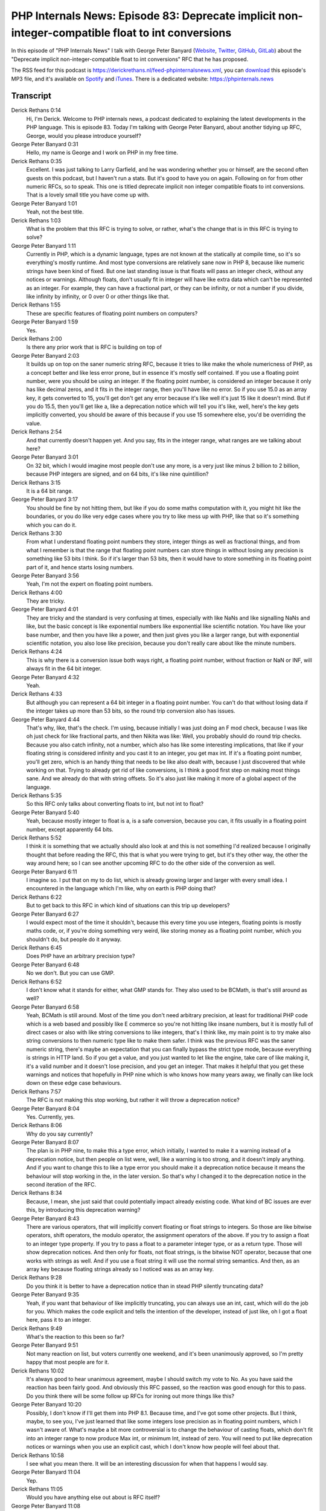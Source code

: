 PHP Internals News: Episode 83: Deprecate implicit non-integer-compatible float to int conversions
==================================================================================================

.. articleMetaData::
   :Where: London, UK
   :Date: 2021-04-29 09:11 Europe/London
   :Tags: blog, php, phpinternalsnews
   :Short: pin083
   :Enclosure: media/pin-083.mp3

In this episode of "PHP Internals News" I talk with George Peter Banyard
(`Website
<https://gpb.moe>`_, `Twitter
<https://twitter.com/Girgias>`_, `GitHub <https://github.com/Girgias>`_,
`GitLab <https://gitlab.com/Girgias>`_)
about the "Deprecate implicit non-integer-compatible float to int conversions"
RFC that he has proposed.

The RSS feed for this podcast is
https://derickrethans.nl/feed-phpinternalsnews.xml, you can download_ this
episode's MP3 file, and it's available on Spotify_ and iTunes_.
There is a dedicated website: https://phpinternals.news

.. _download: /media/pin-083.mp3
.. _Spotify: https://open.spotify.com/show/1Qcd282SDWGF3FSVuG6kuB
.. _iTunes: https://itunes.apple.com/gb/podcast/php-internals-news/id1455782198?mt=2

Transcript
----------

Derick Rethans  0:14  
	Hi, I'm Derick. Welcome to PHP internals news, a podcast dedicated to explaining the latest developments in the PHP language. This is episode 83. Today I'm talking with George Peter Banyard, about another tidying up RFC, George, would you please introduce yourself?

George Peter Banyard  0:31  
	Hello, my name is George and I work on PHP in my free time.

Derick Rethans  0:35  
	Excellent. I was just talking to Larry Garfield, and he was wondering whether you or himself, are the second often guests on this podcast, but I haven't run a stats. But it's good to have you on again. Following on for from other numeric RFCs, so to speak. This one is titled deprecate implicit non integer compatible floats to int conversions. That is a lovely small title you have come up with. 

George Peter Banyard  1:01  
	Yeah, not the best title.

Derick Rethans  1:03  
	What is the problem that this RFC is trying to solve, or rather, what's the change that is in this RFC is trying to solve?

George Peter Banyard  1:11  
	Currently in PHP, which is a dynamic language, types are not known at the statically at compile time, so it's so everything's mostly runtime. And most type conversions are relatively sane now in PHP 8, because like numeric strings have been kind of fixed. But one last standing issue is that floats will pass an integer check, without any notices or warnings. Although floats, don't usually fit in integer will have like extra data which can't be represented as an integer. For example, they can have a fractional part, or they can be infinity, or not a number if you divide, like infinity by infinity, or 0 over 0 or other things like that.

Derick Rethans  1:55  
	These are specific features of floating point numbers on computers?

George Peter Banyard  1:59  
	Yes.

Derick Rethans  2:00  
	Is there any prior work that is RFC is building on top of

George Peter Banyard  2:03  
	It builds up on top on the saner numeric string RFC, because it tries to like make the whole numericness of PHP, as a concept better and like less error prone, but in essence it's mostly self contained. If you use a floating point number, were you should be using an integer. If the floating point number, is considered an integer because it only has like decimal zeros, and it fits in the integer range, then you'll have like no error. So if you use 15.0 as an array key, it gets converted to 15, you'll get don't get any error because it's like well it's just 15 like it doesn't mind. But if you do 15.5, then you'll get like a, like a deprecation notice which will tell you it's like, well, here's the key gets implicitly converted, you should be aware of this because if you use 15 somewhere else, you'd be overriding the value.

Derick Rethans  2:54  
	And that currently doesn't happen yet. And you say, fits in the integer range, what ranges are we talking about here?

George Peter Banyard  3:01  
	On 32 bit, which I would imagine most people don't use any more, is a very just like minus 2 billion to 2 billion, because PHP integers are signed, and on 64 bits, it's like nine quintillion?

Derick Rethans  3:15  
	It is a 64 bit range.

George Peter Banyard  3:17  
	You should be fine by not hitting them, but like if you do some maths computation with it, you might hit like the boundaries, or you do like very edge cases where you try to like mess up with PHP, like that so it's something which you can do it.

Derick Rethans  3:30  
	From what I understand floating point numbers they store, integer things as well as fractional things, and from what I remember is that the range that floating point numbers can store things in without losing any precision is something like 53 bits I think. So if it's larger than 53 bits, then it would have to store something in its floating point part of it, and hence starts losing numbers.

George Peter Banyard  3:56  
	Yeah, I'm not the expert on floating point numbers.

Derick Rethans  4:00  
	They are tricky. 

George Peter Banyard  4:01  
	They are tricky and the standard is very confusing at times, especially with like NaNs and like signalling NaNs and like, but the basic concept is like exponential numbers like exponential like scientific notation. You have like your base number, and then you have like a power, and then just gives you like a larger range, but with exponential scientific notation, you also lose like precision, because you don't really care about like the minute numbers.

Derick Rethans  4:24  
	This is why there is a conversion issue both ways right, a floating point number, without fraction or NaN or INF, will always fit in the 64 bit integer. 

George Peter Banyard  4:32  
	Yeah.

Derick Rethans  4:33  
	But although you can represent a 64 bit integer in a floating point number. You can't do that without losing data if the integer takes up more than 53 bits, so the round trip conversion also has issues.

George Peter Banyard  4:44  
	That's why, like, that's the check. I'm using, because initially I was just doing an F mod check, because I was like oh just check for like fractional parts, and then Nikita was like: Well, you probably should do round trip checks. Because you also catch infinity, not a number, which also has like some interesting implications, that like if your floating string is considered infinity and you cast it to an integer, you get max int. If it's a floating point number, you'll get zero, which is an handy thing that needs to be like also dealt with, because I just discovered that while working on that. Trying to already get rid of like conversions, is I think a good first step on making most things sane. And we already do that with string offsets. So it's also just like making it more of a global aspect of the language.

Derick Rethans  5:35  
	So this RFC only talks about converting floats to int, but not int to float?

George Peter Banyard  5:40  
	Yeah, because mostly integer to float is a, is a safe conversion, because you can, it fits usually in a floating point number, except apparently 64 bits.

Derick Rethans  5:52  
	I think it is something that we actually should also look at and this is not something I'd realized because I originally thought that before reading the RFC, this that is what you were trying to get, but it's they other way, the other the way around here; so I can see another upcoming RFC to do the other side of the conversion as well.

George Peter Banyard  6:11  
	I imagine so. I put that on my to do list, which is already growing larger and larger with every small idea. I encountered in the language which I'm like, why on earth is PHP doing that?

Derick Rethans  6:22  
	But to get back to this RFC in which kind of situations can this trip up developers?

George Peter Banyard  6:27  
	I would expect most of the time it shouldn't, because this every time you use integers, floating points is mostly maths code, or, if you're doing something very weird, like storing money as a floating point number, which you shouldn't do, but people do it anyway.

Derick Rethans  6:45  
	Does PHP have an arbitrary precision type?

George Peter Banyard  6:48  
	No we don't. But you can use GMP.

Derick Rethans  6:52  
	I don't know what it stands for either, what GMP stands for. They also used to be BCMath, is that's still around as well?

George Peter Banyard  6:58  
	Yeah, BCMath is still around. Most of the time you don't need arbitrary precision, at least for traditional PHP code which is a web based and possibly like E commerce so you're not hitting like insane numbers, but it is mostly full of direct cases or also with like string conversions to like integers, that's I think like, my main point is to try make also string conversions to then numeric type like to make them safer. I think was the previous RFC was the saner numeric string, there's maybe an expectation that you can finally bypass the strict type mode, because everything is strings in HTTP land. So if you get a value, and you just wanted to let like the engine, take care of like making it, it's a valid number and it doesn't lose precision, and you get an integer. That makes it helpful that you get these warnings and notices that hopefully in PHP nine which is who knows how many years away, we finally can like lock down on these edge case behaviours.

Derick Rethans  7:57  
	The RFC is not making this stop working, but rather it will throw a deprecation notice?

George Peter Banyard  8:04  
	Yes. Currently, yes.

Derick Rethans  8:06  
	Why do you say currently?

George Peter Banyard  8:07  
	The plan is in PHP nine, to make this a type error, which initially, I wanted to make it a warning instead of a deprecation notice, but then people on list were, well, like a warning is too strong, and it doesn't imply anything. And if you want to change this to like a type error you should make it a deprecation notice because it means the behaviour will stop working in the, in the later version. So that's why I changed it to the deprecation notice in the second iteration of the RFC. 

Derick Rethans  8:34  
	Because, I mean, she just said that could potentially impact already existing code. What kind of BC issues are ever this, by introducing this deprecation warning?

George Peter Banyard  8:43  
	There are various operators, that will implicitly convert floating or float strings to integers. So those are like bitwise operators, shift operators, the modulo operator, the assignment operators of the above. If you try to assign a float to an integer type property. If you try to pass a float to a parameter integer type, or as a return type. Those will show deprecation notices. And then only for floats, not float strings, is the bitwise NOT operator, because that one works with strings as well. And if you use a float string it will use the normal string semantics. And then, as an array key because floating strings already so I noticed was as an array key.

Derick Rethans  9:28  
	Do you think it is better to have a deprecation notice than in stead PHP silently truncating data?

George Peter Banyard  9:35  
	Yeah, if you want that behaviour of like implicitly truncating, you can always use an int, cast, which will do the job for you. Which makes the code explicit and tells the intention of the developer, instead of just like, oh I got a float here, pass it to an integer.

Derick Rethans  9:49  
	What's the reaction to this been so far?

George Peter Banyard  9:51  
	Not many reaction on list, but voters currently one weekend, and it's been unanimously approved, so I'm pretty happy that most people are for it.

Derick Rethans  10:02  
	It's always good to hear unanimous agreement, maybe I should switch my vote to No. As you have said the reaction has been fairly good. And obviously this RFC passed, so the reaction was good enough for this to pass. Do you think there will be some follow up RFCs for ironing out more things like this?

George Peter Banyard  10:20  
	Possibly, I don't know if I'll get them into PHP 8.1. Because time, and I've got some other projects. But I think, maybe, to see you, I've just learned that like some integers lose precision as in floating point numbers, which I wasn't aware of. What's maybe a bit more controversial is to change the behaviour of casting floats, which don't fit into an integer range to now produce Max int, or minimum Int, instead of zero. You will need to put like deprecation notices or warnings when you use an explicit cast, which I don't know how people will feel about that. 

Derick Rethans  10:58  
	I see what you mean there. It will be an interesting discussion for when that happens I would say. 

George Peter Banyard  11:04  
	Yep. 

Derick Rethans  11:05  
	Would you have anything else out about is RFC itself? 

George Peter Banyard  11:08  
	Not really it's mostly straightforward. All the details are in the RFC, all the BC breaks are in the RFC. If you're an extension maintainer, there's only one BC break with like a function. When you take Zval and you convert it to an integer, you'll get a notice, which I expect most extension maintainers want their users to know that this is going to like throw at the later point. But you can also then do it manually if you want to support this behaviour implicitly in your extension. 

Derick Rethans  11:36  
	I think it is important that extension, that for extensions be if it doesn't suddenly change, but forcing an API change on them is often a better way than deciding to changing an existing API, I think.

George Peter Banyard  11:47  
	The problem is is the API I'm using is used all over the PHP source code, changing that everywhere, felt a bit like hassle, but I've added like a C function which is long compatible, so you can check in advance if it will also do stuff like that. And then there's also a version which, which doesn't serve any notices so you can do it anyway. 

Derick Rethans  12:08  
	And that is a new function I suppose?

George Peter Banyard  12:10  
	Yes.

Derick Rethans  12:11  
	I think it's something that extension authors should look at in any case, I mean, we have this lovely upgrading dot internals file, where this certainly should fit in as well in that case, I suppose.

George Peter Banyard  12:22  
	Yeah, it'll fit in. It's currently not that big as a file that usually gets big, a bit before feature freeze because all the changes, land then.

Derick Rethans  12:30  
	I know how this goes. This is also exactly the next debug starts breaking again because of API changes. So far I have been lucky there, so there's not been too many in PHP eight one. Do you know actually how much time there is until feature freeze?

George Peter Banyard  12:45  
	I would imagine it's end of July, as usual, that's the usual timeline. I don't know because RM selection hasn't happened yet, so I don't know how long that usually takes.

Derick Rethans  12:54  
	You're talking about RM for release manager selection here. Once this happens all hope to talk to the new release managers as well, and get them to introduce themselves here.

George Peter Banyard  13:02  
	Seems like a good idea.

Derick Rethans  13:03  
	To chats about any favourite things for PHP eight one. All right, George, thank you for taking the time this afternoon to talk to me about another tweak to PHP's handling of numbers in general, and I'm sure it won't be the last one.

George Peter Banyard  13:19  
	Thanks for having me, and I'll talk to you soon.

Derick Rethans  13:22  
	Hopefully in a pub with a pint.

George Peter Banyard  13:24  
	Yeah, that would be nice.

Derick Rethans  13:27  
	Thank you for listening to this instalment of PHP internals news, a podcast dedicated to demystifying the development of the PHP language. I maintain a Patreon account for supporters of this podcast as well as the Xdebug debugging tool, you can sign up for Patreon at https://drck.me/patreon. If you have comments or suggestions, feel free to email them to derick@phpinternals.news. Thank you for listening and I'll see you next time.


Show Notes
----------

- RFC: `Deprecate implicit non-integer-compatible float to int conversions <https://wiki.php.net/rfc/implicit-float-int-deprecate>`_
- RFC: `Saner Numeric Strings <https://wiki.php.net/rfc/saner-numeric-strings>`_
- Episode #62: `Saner Numeric Strings <https://phpinternals.news/62>`_

Credits
-------

.. credit::
   :Description: Music: Chipper Doodle v2
   :Type: Music
   :Author: Kevin MacLeod (incompetech.com) — Creative Commons: By Attribution 3.0
   :Link: https://incompetech.com/music/royalty-free/music.html
